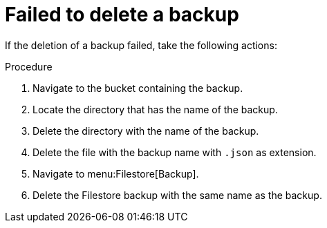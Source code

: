 [id="proc-gcp-deleting-backups-troubleshooting-playbook"]

= Failed to delete a backup

If the deletion of a backup failed, take the following actions:

.Procedure
. Navigate to the bucket containing the backup.
. Locate the directory that has the name of the backup.
. Delete the directory with the name of the backup.
. Delete the file with the backup name with `.json` as extension.
. Navigate to menu:Filestore[Backup].
. Delete the Filestore backup with the same name as the backup.
